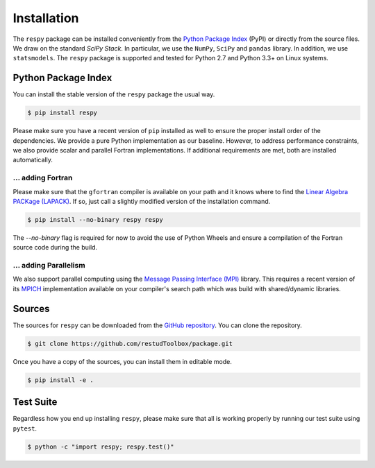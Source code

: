 Installation
============

The ``respy`` package can be installed conveniently from the `Python Package Index <https://pypi.python.org/pypi>`_ (PyPI) or directly from the source files. We draw on the standard *SciPy Stack*. In particular, we use the ``NumPy``, ``SciPy`` and ``pandas`` library. In addition, we use ``statsmodels``. The ``respy`` package is supported and tested for Python 2.7 and Python 3.3+ on Linux systems.

Python Package Index
--------------------

You can install the stable version of the ``respy`` package the usual way.

.. code-block:: bash

   $ pip install respy

Please make sure you have a recent version of ``pip`` installed as well to ensure the proper install order of the dependencies. We provide a pure Python implementation as our baseline. However, to address performance constraints, we also provide scalar and parallel Fortran implementations. If additional requirements are met, both are installed automatically.

... adding Fortran
^^^^^^^^^^^^^^^^^^

Please make sure that the ``gfortran`` compiler is available on your path and it knows where to find the `Linear Algebra PACKage (LAPACK) <http://www.netlib.org/lapack/>`_. If so, just call a slightly modified version of the installation command.

.. code-block:: bash

   $ pip install --no-binary respy respy

The *--no-binary* flag is required for now to avoid the use of Python Wheels and ensure a compilation of the Fortran source code during the build.

... adding Parallelism
^^^^^^^^^^^^^^^^^^^^^^

We also support parallel computing using the `Message Passing Interface (MPI) <http://www.mpi-forum.org/>`_ library. This requires a recent version of its `MPICH <https://www.mpich.org/>`_ implementation available on your compiler's search path which was build with shared/dynamic libraries.

Sources
-------

The sources for ``respy`` can be downloaded from the `GitHub repository <https://github.com/restudToolbox/package>`_. You can clone the repository.

.. code-block:: bash

   $ git clone https://github.com/restudToolbox/package.git

Once you have a copy of the sources, you can install them in editable mode.

.. code-block:: bash

   $ pip install -e .

Test Suite
----------

Regardless how you end up installing ``respy``, please make sure that all is working properly by running our test suite using ``pytest``.

.. code-block:: bash

  $ python -c "import respy; respy.test()"
